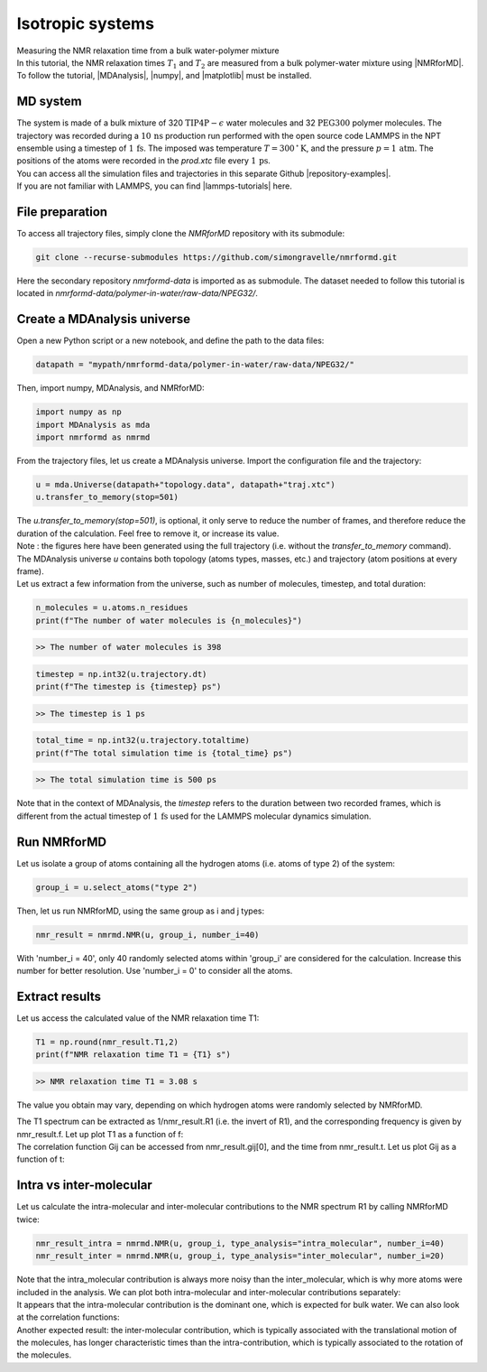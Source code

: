 Isotropic systems
=================

.. container:: hatnote

   Measuring the NMR relaxation time from a bulk water-polymer mixture

.. container:: justify

    In this tutorial, the NMR relaxation times :math:`T_1` and :math:`T_2`
    are measured from a bulk polymer-water mixture using |NMRforMD|.
    To follow the tutorial, |MDAnalysis|,
    |numpy|, and
    |matplotlib| must be installed.

.. |NMRforMD| raw:: html

   <a href="https://nmrformd.readthedocs.io" target="_blank">NMRforMD</a>

.. |MDAnalysis| raw:: html

   <a href="https://www.mdanalysis.org" target="_blank">MDAnalysis</a>

.. |numpy| raw:: html

   <a href="https://www.numpy.org" target="_blank">numpy</a>

.. |matplotlib| raw:: html

   <a href="https://www.matplotlib.org" target="_blank">matplotlib</a>

.. image:: ../figures/tutorials/polymer-in-water/peg-dark.png
    :class: only-dark
    :alt: PEG-water mixture simulated with GROMACS - Dipolar NMR relaxation time calculation
    :width: 250
    :align: right

.. image:: ../figures/tutorials/polymer-in-water/peg-light.png
    :class: only-light
    :alt: PEG-water mixture simulated with GROMACS - Dipolar NMR relaxation time calculation
    :width: 250
    :align: right

MD system
---------

.. container:: justify

    The system is made of a bulk mixture of 320 :math:`\text{TIP4P}-\epsilon` water molecules
    and 32 :math:`\text{PEG}300` polymer molecules. The trajectory was recorded
    during a :math:`10\,\text{ns}` production run performed with the open source code LAMMPS
    in the NPT ensemble using a timestep of :math:`1\,\text{fs}`.
    The imposed was temperature :math:`T = 300\,^\circ\text{K}`, and the pressure
    :math:`p = 1\,\text{atm}`. The positions of the atoms were recorded in
    the *prod.xtc* file
    every :math:`1\,\text{ps}`.
    
.. container:: justify

    You can access all the simulation files
    and trajectories in this separate Github |repository-examples|.

.. |repository-examples| raw:: html

   <a href="https://github.com/simongravelle/nmrformd-data" target="_blank">repository</a>

.. container:: justify

    If you are not familiar with LAMMPS, you can find |lammps-tutorials| here.

.. |lammps-tutorials| raw:: html

   <a href="https://lammpstutorials.github.io/" target="_blank">tutorials</a>

File preparation
----------------

.. container:: justify

    To access all trajectory files, simply clone
    the *NMRforMD* repository with its submodule:

.. code-block:: bash

    git clone --recurse-submodules https://github.com/simongravelle/nmrformd.git

.. container:: justify

    Here the secondary repository *nmrformd-data* is imported as
    as submodule. The dataset needed to follow this tutorial is located
    in *nmrformd-data/polymer-in-water/raw-data/NPEG32/*.

Create a MDAnalysis universe
----------------------------

.. container:: justify

    Open a new Python script or a new notebook, and define
    the path to the data files:

.. code-block:: python

	datapath = "mypath/nmrformd-data/polymer-in-water/raw-data/NPEG32/"

.. |repository| raw:: html

   <a href="ttps://github.com/simongravelle/nmrformd/tree/main/tests" target="_blank">repository</a>

.. container:: justify

    Then, import numpy, MDAnalysis, and NMRforMD:

.. code-block:: python

	import numpy as np
	import MDAnalysis as mda
	import nmrformd as nmrmd

.. container:: justify

    From the trajectory files, let us create a MDAnalysis universe.
    Import the configuration file and the trajectory:

.. code-block:: python

    u = mda.Universe(datapath+"topology.data", datapath+"traj.xtc")
    u.transfer_to_memory(stop=501)

.. container:: justify

    The *u.transfer_to_memory(stop=501)*, is optional, it only serve to 
    reduce the number of frames, and therefore reduce the duration of 
    the calculation. Feel free to remove it, or increase its value.

.. container:: justify

    Note : the figures here have been generated using the 
    full trajectory (i.e. without the *transfer_to_memory* command).

.. container:: justify

    The MDAnalysis universe *u* contains both topology (atoms types, masses, etc.)
    and trajectory (atom positions at every frame).

.. container:: justify

    Let us extract a few information from the universe, such as number of molecules,
    timestep, and total duration:

.. code-block:: python

	n_molecules = u.atoms.n_residues
	print(f"The number of water molecules is {n_molecules}")

.. code-block:: bash

    >> The number of water molecules is 398

.. code-block:: python

	timestep = np.int32(u.trajectory.dt)
	print(f"The timestep is {timestep} ps")

.. code-block:: bash

    >> The timestep is 1 ps

.. code-block:: python

	total_time = np.int32(u.trajectory.totaltime)
	print(f"The total simulation time is {total_time} ps")

.. code-block:: bash

    >> The total simulation time is 500 ps

.. container:: justify

    Note that in the context of MDAnalysis,
    the *timestep* refers to the duration
    between two recorded frames, which is different from the actual
    timestep of :math:`1\,\text{fs}` used for the LAMMPS
    molecular dynamics simulation.

Run NMRforMD
------------

.. container:: justify

    Let us isolate a group of atoms containing all the hydrogen atoms (i.e. atoms of 
    type 2) of the system:

.. code-block:: python

	group_i = u.select_atoms("type 2")

.. container:: justify

    Then, let us run NMRforMD, using the same group as i and j types:

.. code-block:: python

	nmr_result = nmrmd.NMR(u, group_i, number_i=40)

.. container:: justify

    With 'number_i = 40', only 40 randomly selected atoms within 'group_i' are considered for the calculation.
    Increase this number for better resolution. Use 'number_i = 0' to consider all the atoms.

Extract results
---------------

.. container:: justify

    Let us access the calculated value of the NMR relaxation time T1:

.. code-block:: python

	T1 = np.round(nmr_result.T1,2)
	print(f"NMR relaxation time T1 = {T1} s")

.. code-block:: bash

    >> NMR relaxation time T1 = 3.08 s

..  container:: justify

    The value you obtain may vary, depending on which hydrogen atoms
    were randomly selected by NMRforMD.

    The T1 spectrum can be extracted as 1/nmr_result.R1 (i.e. the invert of R1),
    and the corresponding frequency is given by nmr_result.f. Let up plot
    T1 as a function of f:

.. image:: ../figures/tutorials/bulk-water/T1-dark.png
    :class: only-dark
    :alt: NMR results obtained from the LAMMPS simulation of water

.. image:: ../figures/tutorials/bulk-water/T1-light.png
    :class: only-light
    :alt: NMR results obtained from the LAMMPS simulation of water

..  container:: justify

    The correlation function Gij can be accessed from nmr_result.gij[0], and the time 
    from nmr_result.t. Let us plot Gij as a function of t:

.. image:: ../figures/tutorials/bulk-water/Gij-dark.png
    :class: only-dark
    :alt: NMR results obtained from the LAMMPS simulation of water

.. image:: ../figures/tutorials/bulk-water/Gij-light.png
    :class: only-light
    :alt: NMR results obtained from the LAMMPS simulation of water

Intra vs inter-molecular
------------------------

..  container:: justify

    Let us calculate the intra-molecular and inter-molecular contributions to the
    NMR spectrum R1 by calling NMRforMD twice:

.. code-block:: python

    nmr_result_intra = nmrmd.NMR(u, group_i, type_analysis="intra_molecular", number_i=40)
    nmr_result_inter = nmrmd.NMR(u, group_i, type_analysis="inter_molecular", number_i=20)

..  container:: justify

    Note that the intra_molecular contribution is always more noisy than the inter_molecular,
    which is why more atoms were included in the analysis.
    We can plot both intra-molecular and inter-molecular contributions separately:

.. image:: ../figures/tutorials/bulk-water/R1-intra-inter-dark.png
    :class: only-dark
    :alt: NMR results obtained from the LAMMPS simulation of water

.. image:: ../figures/tutorials/bulk-water/R1-intra-inter-light.png
    :class: only-light
    :alt: NMR results obtained from the LAMMPS simulation of water

..  container:: justify

    It appears that the intra-molecular contribution is the dominant one,
    which is expected for bulk water. We can also look at the 
    correlation functions:

.. image:: ../figures/tutorials/bulk-water/Gij-intra-inter-dark.png
    :class: only-dark
    :alt: NMR results obtained from the LAMMPS simulation of water

.. image:: ../figures/tutorials/bulk-water/Gij-intra-inter-light.png
    :class: only-light
    :alt: NMR results obtained from the LAMMPS simulation of water

..  container:: justify

    Another expected result: the inter-molecular contribution,
    which is typically associated with the translational 
    motion of the molecules, has longer characteristic times
    than the intra-contribution, which is typically associated to the 
    rotation of the molecules. 

